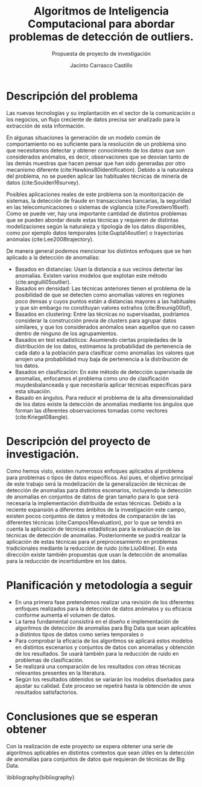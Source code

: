 #+TITLE: Algoritmos de Inteligencia Computacional para abordar problemas de detección de outliers.
#+SUBTITLE: Propuesta de proyecto de investigación
#+AUTHOR: Jacinto Carrasco Castillo
#+OPTIONS: toc:nil
#+OPTIONS: date:nil
#+LATEX_HEADER: \bibliographystyle{plain}
#+LATEX_HEADER: \usepackage[margin=2cm]{geometry}

* Descripción del problema


Las nuevas tecnologías y su implantación en
el sector de la comunicación o los negocios, un flujo creciente de
datos precisa ser analizado para la extracción de esta información.

En algunas situaciones la generación de un modelo común de
comportamiento no es suficiente para la resolución de un problema sino
que necesitamos detectar y obtener conocimiento de los datos que son
considerados anómalos, es decir, observaciones que se desvían tanto de
las demás muestras que hacen pensar que han sido generadas por
otro mecanismo diferente (cite:Hawkins80identification).  Debido a la
naturaleza del problema, no se pueden aplicar las habituales técnicas
de minería de datos (cite:Souiden16survey).

Posibles aplicaciones reales de este problema son la monitorización de
sistemas, la detección de fraude en transacciones bancarias, la
seguridad en las telecomunicaciones o sistemas de vigilancia
(cite:Forestiero16self).  Como se puede ver, hay una importante
cantidad de distintos problemas que se pueden abordar desde estas
técnicas y requieren de distintas modelizaciones según la naturaleza y
tipología de los datos disponibles, como por ejemplo datos temporales
(cite:Gupta14outlier) o trayectorias anómalas (cite:Lee2008trajectory).

De manera general podemos mencionar los distintos enfoques que se han
aplicado a la detección de anomalías: 
- Basados en distancias: Usan la distancia a sus vecinos detectar las
  anomalías. Existen varios modelos que explotan este método
  (cite:angiulli05outlier). 
- Basados en densidad: Las técnicas anteriores tienen el problema de
  la posibilidad de que se detecten como anomalías valores en regiones
  poco densas y cuyos puntos están a distancias mayores a las
  habituales y que sin embargo no constituyan valores extraños
  (cite:Breunig00lof),
-  Basados en clustering: Entre las técnicas no supervisadas,
  podríamos considerar la construcción previa de clusters para agrupar
  datos similares, y que los considerados anómalos sean aquellos que
  no casen dentro de ninguno de los agrupamientos. 
-  Basados en test estadísticos: Asumiendo ciertas propiedades de la
  distribución de los datos, estimamos la probabilidad de
  pertenencia de cada dato a la población para clasificar como
  anomalías los valores que arrojen una probabilidad muy baja de
  pertenencia a la distribución de los datos.
- Basados en clasificación: En este método de detección supervisada de
  anomalías, enfocamos el problema como uno de clasificación
  muydesbalanceada y que necesitaría aplicar técnicas específicas para
  esta situación.
-  Basado en ángulos. Para reducir el problema de la alta
  dimensionalidad de los datos existe la detección de anomalías
  mediante los ángulos que forman las diferentes observaciones tomadas
  como vectores (cite:Kriegel08angle).

* Descripción del proyecto de investigación. 

Como hemos visto, existen numerosos enfoques aplicados al problema
  para problemas o tipos de datos específicos. Así pues, el objetivo
  principal de este trabajo será la modelización de la generalización
  de técnicas de detección de anomalías para distintos escenarios,
  incluyendo la detección de anomalías en conjuntos de datos de gran
  tamaño para lo que será necesaria la implementación distribuida de
  estas técnicas. Debido a la reciente expansión a diferentes ámbitos de la
  investigación este campo, existen pocos conjuntos de datos y métodos
  de comparación de las diferentes técnicas (cite:Campos16evaluation),
  por lo que se tendrá en cuenta la aplicación de técnicas
  estadísticas para la evaluación de las técnicas de detección de
  anomalías. Posteriormente se podrá realizar la aplicación de estas
  técnicas para el preprocesamiento en problemas tradicionales
  mediante la reducción de ruido (cite:Liu04line). En esta dirección
  existe también propuestas que usan la detección de anomalías para la
  reducción de incertidumbre en los datos.  

* Planificación y metodología a seguir

- En una primera fase pretendemos realizar una revisión de los
  diferentes enfoques realizados para la detección de datos anómalos y
  su eficacia conforme aumenta el volumen de datos.
- La tarea fundamental consistirá en el diseño e implementación de
  algoritmos de detección de anomalías para Big Data que sean
  aplicables a distintos tipos de datos como series temporales o 
- Para comprobar la eficacia de los algoritmos se aplicará estos
  modelos en distintos escenarios y conjuntos de datos con anomalías y
  obtención de los resultados. Se usará también para la
  reducción de ruido en problemas de clasificación.
- Se realizará una comparación de los resultados con otras técnicas
  relevantes presentes en la literatura.
- Según los resultados obtenidos se variarán los modelos diseñados
  para ajustar su calidad. Este proceso se repetirá hasta la obtención
  de unos resultados satisfactorios.

* Conclusiones que se esperan obtener

  Con la realización de este proyecto se espera obtener una serie de
  algoritmos aplicables en distintos contextos que sean útiles en la
  detección de anomalías para conjuntos de datos que requieran de
  técnicas de Big Data.

\bibliography{bibliography}
